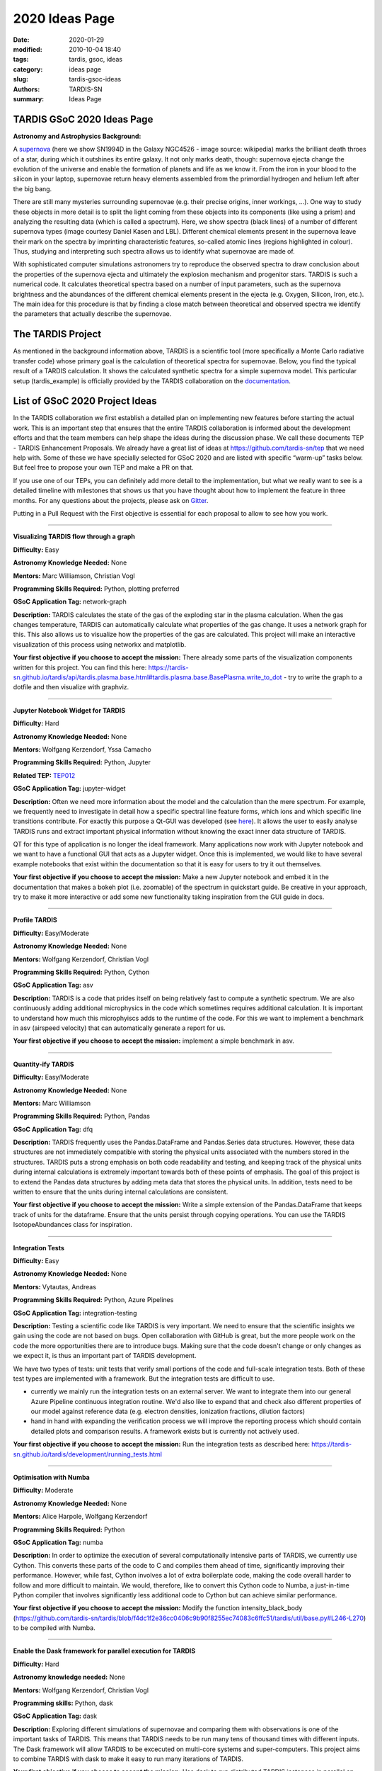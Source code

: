 2020 Ideas Page
###############


:date: 2020-01-29
:modified: 2010-10-04 18:40
:tags: tardis, gsoc, ideas
:category: ideas page
:slug: tardis-gsoc-ideas
:authors: TARDIS-SN
:summary: Ideas Page

***************************
TARDIS GSoC 2020 Ideas Page
***************************

**Astronomy and Astrophysics Background:**

.. image:: {filename}images/480px-SN1994D.jpg
  :width: 400
  :alt: Alternative text

A `supernova <https://en.wikipedia.org/wiki/Supernova>`_ (here we show SN1994D in the Galaxy NGC4526 - image source: wikipedia) marks the brilliant death throes of
a star, during which it outshines its entire galaxy. It not only marks death, though: supernova ejecta change the
evolution of the universe and enable the formation of planets and life as we know it. From the iron in your blood to
the silicon in your laptop, supernovae return heavy elements assembled from the primordial hydrogen and helium left
after the big bang.

There are still many mysteries surrounding supernovae (e.g. their precise origins, inner workings, …). One way to study
these objects in more detail is to split the light coming from these objects into its components (like using a prism)
and analyzing the resulting data (which is called a spectrum). Here, we show spectra (black lines) of a number of
different supernova types (image courtesy Daniel Kasen and LBL). Different chemical elements present in the supernova
leave their mark on the spectra by imprinting characteristic features, so-called atomic lines (regions highlighted in
colour). Thus, studying and interpreting such spectra allows us to identify what supernovae are made of.

.. image:: {filename}images/sn_types.jpg
  :width: 800
  :alt: Alternative text

With sophisticated computer simulations astronomers try to reproduce the observed spectra to draw conclusion about the
properties of the supernova ejecta and ultimately the explosion mechanism and progenitor stars. TARDIS is such a
numerical code. It calculates theoretical spectra based on a number of input parameters, such as the supernova
brightness and the abundances of the different chemical elements present in the ejecta (e.g. Oxygen, Silicon, Iron,
etc.). The main idea for this procedure is that by finding a close match between theoretical and observed spectra we
identify the parameters that actually describe the supernovae.

******************
The TARDIS Project
******************

As mentioned in the background information above, TARDIS is a scientific tool (more specifically a Monte Carlo
radiative transfer code) whose primary goal is the calculation of theoretical spectra for supernovae. Below, you find
the typical result of a TARDIS calculation. It shows the calculated synthetic spectra for a simple supernova model.
This particular setup (tardis_example) is officially provided by the TARDIS collaboration on the
`documentation <https://tardis-sn.github.io/tardis/quickstart/quickstart.html>`_\.

.. image:: {filename}images/tardis_example.png
  :width: 800
  :alt: Alternative text

*******************************
List of GSoC 2020 Project Ideas
*******************************

In the TARDIS collaboration we first establish a detailed plan on implementing new features before starting the actual
work. This is an important step that ensures that the entire TARDIS collaboration is informed about the development
efforts and that the team members can help shape the ideas during the discussion phase. We call these documents TEP -
TARDIS Enhancement Proposals. We already have a great list of ideas at https://github.com/tardis-sn/tep that we need
help with. Some of these we have specially selected for GSoC 2020 and are listed with specific “warm-up” tasks below.
But feel free to propose your own TEP and make a PR on that.

If you use one of our TEPs, you can definitely add more detail to the implementation, but what we really want to see is
a detailed timeline with milestones that shows us that you have thought about how to implement the feature in three
months. For any questions about the projects, please ask on `Gitter <https://gitter.im/tardis-sn/gsoc>`_\.

Putting in a Pull Request with the First objective is essential for each proposal to allow to see how you work.

------------

**Visualizing TARDIS flow through a graph**

**Difficulty:** Easy

**Astronomy Knowledge Needed:** None

**Mentors:** Marc Williamson, Christian Vogl

**Programming Skills Required:** Python, plotting preferred

**GSoC Application Tag:** network-graph

**Description:** TARDIS calculates the state of the gas of the exploding star in the plasma calculation. When the gas
changes temperature, TARDIS can automatically calculate what properties of the gas change. It uses a network graph for
this. This also allows us to visualize how the properties of the gas are calculated. This project will make an
interactive visualization of this process using networkx and matplotlib.

**Your first objective if you choose to accept the mission:** There already some parts of the visualization components
written for this project. You can find this here:
https://tardis-sn.github.io/tardis/api/tardis.plasma.base.html#tardis.plasma.base.BasePlasma.write_to_dot - try to
write the graph to a dotfile and then visualize with graphviz.

------------

**Jupyter Notebook Widget for TARDIS**

**Difficulty:** Hard

**Astronomy Knowledge Needed:** None

**Mentors:** Wolfgang Kerzendorf, Yssa Camacho

**Programming Skills Required:** Python, Jupyter

**Related TEP:** `TEP012 <https://github.com/tardis-sn/tep/blob/master/TEP012_gui_overhaul.rst>`_

**GSoC Application Tag:** jupyter-widget

**Description:** Often we need more information about the model and the calculation than the mere spectrum. For
example, we frequently need to investigate in detail how a specific spectral line feature forms, which ions and which
specific line transitions contribute. For exactly this purpose a Qt-GUI was developed
(see `here <https://tardis-sn.github.io/tardis/running/gui.html>`_\). It allows the user to
easily analyse TARDIS runs and extract important physical information without knowing the exact inner data structure of
TARDIS.

QT for this type of application is no longer the ideal framework. Many applications now work with Jupyter notebook and
we want to have a functional GUI that acts as a Jupyter widget. Once this is implemented, we would like to have several
example notebooks that exist within the documentation so that it is easy for users to try it out themselves.

**Your first objective if you choose to accept the mission:** Make a new Jupyter notebook and embed it in the documentation
that makes a bokeh plot (i.e. zoomable) of the spectrum in quickstart guide. Be creative in your approach, try to make it more interactive or add some new functionality taking inspiration from the GUI guide in docs.

------------

**Profile TARDIS**

**Difficulty:** Easy/Moderate

**Astronomy Knowledge Needed:** None

**Mentors:** Wolfgang Kerzendorf, Christian Vogl

**Programming Skills Required:** Python, Cython

**GSoC Application Tag:** asv

**Description:** TARDIS is a code that prides itself on being relatively fast to compute a synthetic spectrum. We are
also continuously adding additional microphysics in the code which sometimes requires additional calculation. It is
important to understand how much this microphyiscs adds to the runtime of the code. For this we want to implement a
benchmark in asv (airspeed velocity) that can automatically generate a report for us.

**Your first objective if you choose to accept the mission:** implement a simple benchmark in asv.

------------

**Quantity-ify TARDIS**

**Difficulty:** Easy/Moderate

**Astronomy Knowledge Needed:** None

**Mentors:** Marc Williamson

**Programming Skills Required:** Python, Pandas

**GSoC Application Tag:** dfq

**Description:** TARDIS frequently uses the Pandas.DataFrame and Pandas.Series data structures. However, these data
structures are not immediately compatible with storing the physical units associated with the numbers stored in the
structures. TARDIS puts a strong emphasis on both code readability and testing, and keeping track of the physical units
during internal calculations is extremely important towards both of these points of emphasis. The goal of this project
is to extend the Pandas data structures by adding meta data that stores the physical units. In addition, tests need to
be written to ensure that the units during internal calculations are consistent.

**Your first objective if you choose to accept the mission:** Write a simple extension of the Pandas.DataFrame that
keeps track of units for the dataframe. Ensure that the units persist through copying operations. You can use the
TARDIS IsotopeAbundances class for inspiration.

------------

**Integration Tests**

**Difficulty:** Easy

**Astronomy Knowledge Needed:** None

**Mentors:** Vytautas, Andreas

**Programming Skills Required:** Python, Azure Pipelines

**GSoC Application Tag:** integration-testing

**Description:**  Testing a scientific code like TARDIS is very important. We need to ensure that the scientific
insights we gain using the code are not based on bugs. Open collaboration with GitHub is great, but the more people
work on the code the more opportunities there are to introduce bugs. Making sure that the code doesn't change or only
changes as we expect it, is thus an important part of TARDIS development.

We have two types of tests: unit tests that verify small portions of the code and full-scale integration tests. Both of
these test types are implemented with a framework. But the integration tests are difficult to use.

* currently we mainly run the integration tests on an external server. We want to integrate them into our general Azure Pipeline continuous integration routine. We'd also like to expand that and check also different properties of our model against reference data (e.g. electron densities, ionization fractions, dilution factors)

* hand in hand with expanding the verification process we will improve the reporting process which should contain detailed plots and comparison results. A framework exists but is currently not actively used.

**Your first objective if you choose to accept the mission:** Run the integration tests as described here:
https://tardis-sn.github.io/tardis/development/running_tests.html

------------

**Optimisation with Numba**

**Difficulty:** Moderate

**Astronomy Knowledge Needed:** None

**Mentors:** Alice Harpole, Wolfgang Kerzendorf

**Programming Skills Required:** Python

**GSoC Application Tag:** numba

**Description:** In order to optimize the execution of several computationally intensive parts of TARDIS, we currently
use Cython. This converts these parts of the code to C and compiles them ahead of time, significantly improving their
performance. However, while fast, Cython involves a lot of extra boilerplate code, making the code overall harder to
follow and more difficult to maintain. We would, therefore, like to convert this Cython code to Numba, a just-in-time
Python compiler that involves significantly less additional code to Cython but can achieve similar performance.

**Your first objective if you choose to accept the mission:** Modify the function intensity_black_body
(https://github.com/tardis-sn/tardis/blob/f4dc1f2e36cc0406c9b90f8255ec74083c6ffc51/tardis/util/base.py#L246-L270)
to be compiled with Numba.

------------

**Enable the Dask framework for parallel execution for TARDIS**

**Difficulty:** Hard

**Astronomy knowledge needed:** None

**Mentors:** Wolfgang Kerzendorf, Christian Vogl

**Programming skills:** Python, dask

**GSoC Application Tag:** dask

**Description:** Exploring different simulations of supernovae and comparing them with observations is one of the
important tasks of TARDIS. This means that TARDIS needs to be run many tens of thousand times with different inputs.
The Dask framework will allow TARDIS to be excecuted on multi-core systems and super-computers. This project aims to
combine TARDIS with dask to make it easy to run many iterations of TARDIS.

**Your first objective if you choose to accept the mission:** Use dask to run distributed TARDIS instances in parallel
on your system. Use http://distributed.dask.org/en/latest/client.html as a guide to make a simple example.

------------

**Carsus Atomic Data**

**Difficulty:** Hard

**Astronomy Knowledge Needed:** Atomic Physics

**Mentors:** Andreas Flörs, Christian Vogl

**Programming Skills Required:** Python

**GSoC Application Tag:** Carsus

**Description:** In addition to the input parameters (brightness of the supernova, ejected mass of the different
chemical elements, etc.), TARDIS requires data for describing the structure of atoms from different elements (e.g. a
sodium atom is differently structured than an iron atom; see the figure for a quick overview for carbon).

.. image:: {filename}images/bohrmodel.png
  :width: 400
  :alt: Alternative text

This data is not measured by astronomers but is most often gathered in a lab by atomic physicists. As measurement
equipment gets more and more precise, so do the measured structures of different elements. Thus these values update
from time to time and are often available in simple ASCII files (http://kurucz.harvard.edu/atoms/1401/gf1401.gam).
While we have compiled a small atom data set from some specific sources for our initial work, we would like to get a
collection of parsers that can read the different ASCII formats of the group and put this information in a uniform
database.

For this project, you would help us make parsers for a variety of formats from a collection of atomic data sources
(see the TEP) and in the second part put this into a database. The assembled database will not only be very interesting
for us, but also for many other fields of astronomy that do rely on atomic data. A useful resource of understanding
atomic structure description can be found in
http://www.physics.byu.edu/faculty/bergeson/physics571/notes/L27spectnotation.pdf.

We created a package that compiles all of this information into a database named Carsus
(see http://carsus.readthedocs.io/en/latest/). For this year we aim to strengthen the link between Carsus and TARDIS
and also include more atomic data into Carsus.

**Your first objective if you choose to accept the mission:** download the atomic data from
http://kookaburra.phyast.pitt.edu/hillier/web/CMFGEN.htm and read in the tabulated data contained in si2_osc_kurucz.
